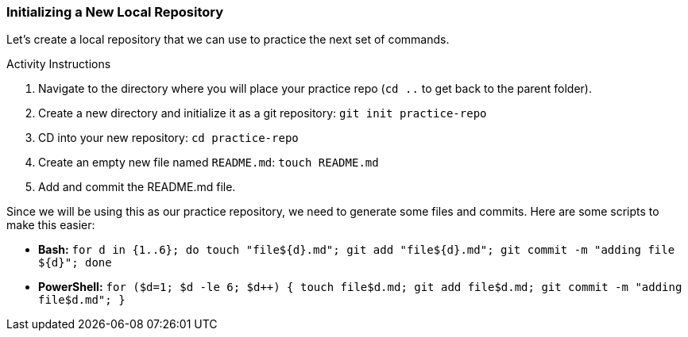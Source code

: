 [[_create_repo_local]]
### Initializing a New Local Repository

Let's create a local repository that we can use to practice the next set of commands.

.Activity Instructions
. Navigate to the directory where you will place your practice repo (`cd ..` to get back to the parent folder).
. Create a new directory and initialize it as a git repository: `git init practice-repo`
. CD into your new repository: `cd practice-repo`
. Create an empty new file named `README.md`: `touch README.md`
. Add and commit the README.md file.

Since we will be using this as our practice repository, we need to generate some files and commits. Here are some scripts to make this easier:

- *Bash:* `for d in {1..6}; do touch "file${d}.md"; git add "file${d}.md"; git commit -m "adding file ${d}"; done`
- *PowerShell:* `for ($d=1; $d -le 6; $d++) { touch file$d.md; git add file$d.md; git commit -m "adding file$d.md"; }`
